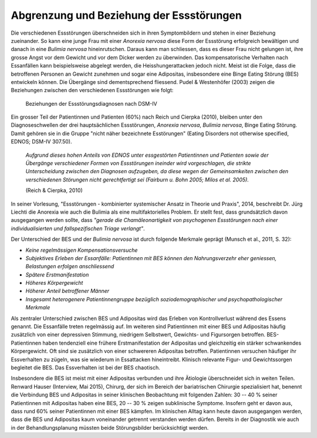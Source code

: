 =========================================
Abgrenzung und Beziehung der Essstörungen
=========================================

Die verschiedenen Essstörungen überschneiden sich in ihren Symptombildern und
stehen in einer Beziehung zueinander. So kann eine junge Frau mit einer
*Anorexia nervosa* diese Form der Essstörung erfolgreich bewältigen und danach in
eine *Bulimia nervosa* hineinrutschen. Daraus kann man schliessen, dass es
dieser Frau nicht gelungen ist, ihre grosse Angst vor dem Gewicht und vor dem
Dicker werden zu überwinden. Das kompensatorische Verhalten nach Essanfällen
kann beispielsweise abgelegt werden, die Heisshungerattacken jedoch nicht.
Meist ist die Folge, dass die betroffenen Personen an Gewicht zunehmen und
sogar eine Adipositas, insbesondere eine Binge Eating Störung (BES) entwickeln
können. Die Übergänge sind dementsprechend fliessend. Pudel & Westenhöfer (2003)
zeigen die Beziehungen zwischen den verschiedenen Essstörungen wie folgt:

.. figure:: images/pudel_westenhoefer.png
   
   Beziehungen der Essstörungsdiagnosen nach DSM-IV

Ein grosser Teil der Patientinnen und Patienten (60%) nach Reich und Cierpka
(2010), bleiben unter den Diagnoseschwellen der drei hauptsächlichen
Essstörungen, *Anorexia nervosa*, *Bulimia nervosa*, Binge Eating Störung.
Damit gehören sie in die Gruppe "nicht näher bezeichnete Esstörungen"
(Eating Disorders not otherwise specified, EDNOS; DSM-IV 307.50).

  *Aufgrund dieses hohen Anteils von EDNOS unter essgestörten Patientinnen und
  Patienten sowie der Übergänge verschiedener Formen von Essstörungen ineinder
  wird vorgeschlagen, die strikte Unterscheidung zwischen den Diagnosen
  aufzugeben, da diese wegen der Gemeinsamkeiten zwischen den verschiedenen
  Störungen nicht gerechtfertigt sei (Fairburn u. Bohn 2005; Milos et al.
  2005).*

  (Reich & Cierpka, 2010)

In seiner Vorlesung, "Essstörungen - kombinierter systemischer Ansatz in Theorie
und Praxis", 2014, beschreibt Dr. Jürg Liechti die Anorexia wie auch die Bulimia
als eine multifaktorielles Problem. Er stellt fest, dass grundsätzlich davon
ausgegangen werden sollte, dass *"gerade die Chamäleonartigkeit von psychogenen
Essstörungen nach einer individualisierten und fallspezifischen Triage
verlangt"*.

Der Unterschied der BES und der *Bulimia nervosa* ist durch folgende Merkmale
geprägt (Munsch et al., 2011, S. 32):


- *Keine regelmässigen Kompensationsversuche*
- *Subjektives Erleben der Essanfälle: Patientinnen mit BES können den Nahrungsverzehr eher geniessen, Belastungen erfolgen anschliessend*
- *Spätere Erstmanifestation*
- *Höheres Körpergewicht*
- *Höherer Anteil betroffener Männer*
- *Insgesamt heterogenere Patientinnengruppe bezüglich soziodemographischer und psychopathologischer Merkmale*
  

Als zentraler Unterschied zwischen BES und Adipositas wird das Erleben von
Kontrollverlust während des Essens genannt. Die Essanfälle treten regelmässig
auf. Im weiteren sind Patientinnen mit einer BES und Adipositas häufig
zusätzlich von einer depressiven Stimmung, niedrigem Selbstwert, Gewichts- und
Figursorgen betroffen. BES-Patientinnen haben tendenziell eine frühere
Erstmanifestation der Adipositas und gleichzeitig ein stärker schwankendes
Körpergewicht. Oft sind sie zusätzlich von einer schwereren Adipositas
betroffen. Patientinnen versuchen häufiger ihr Essverhalten zu zügeln, was sie
wiederum in Essattacken hineintreibt. Klinisch relevante Figur- und
Gewichtssorgen begleitet die BES. Das Essverhalten ist bei der BES chaotisch.

Insbesondere die BES ist meist mit einer Adipositas verbunden und ihre
Ätiologie überschneidet sich in weiten Teilen. Renward Hauser (Interview, Mai 2015), Chirurg, der
sich im Bereich der bariatrischen Chirurgie spezialisiert hat, benennt die
Verbindung BES und Adipositas in seiner klinischen Beobachtung mit folgenden
Zahlen: 30 -- 40 % seiner Patientinnen mit Adipositas haben eine BES, 20 -- 30
% zeigen subklinische Symptome. Insofern geht er davon aus, dass rund 60%
seiner Patientinnen mit einer BES kämpfen. Im klinischen Alltag kann heute
davon ausgegangen werden, dass die BES und Adipositas kaum voneinander getrennt
verstanden werden dürfen. Bereits in der Diagnostik wie auch in der
Behandlungsplanung müssten beide Störungsbilder berücksichtigt werden.
